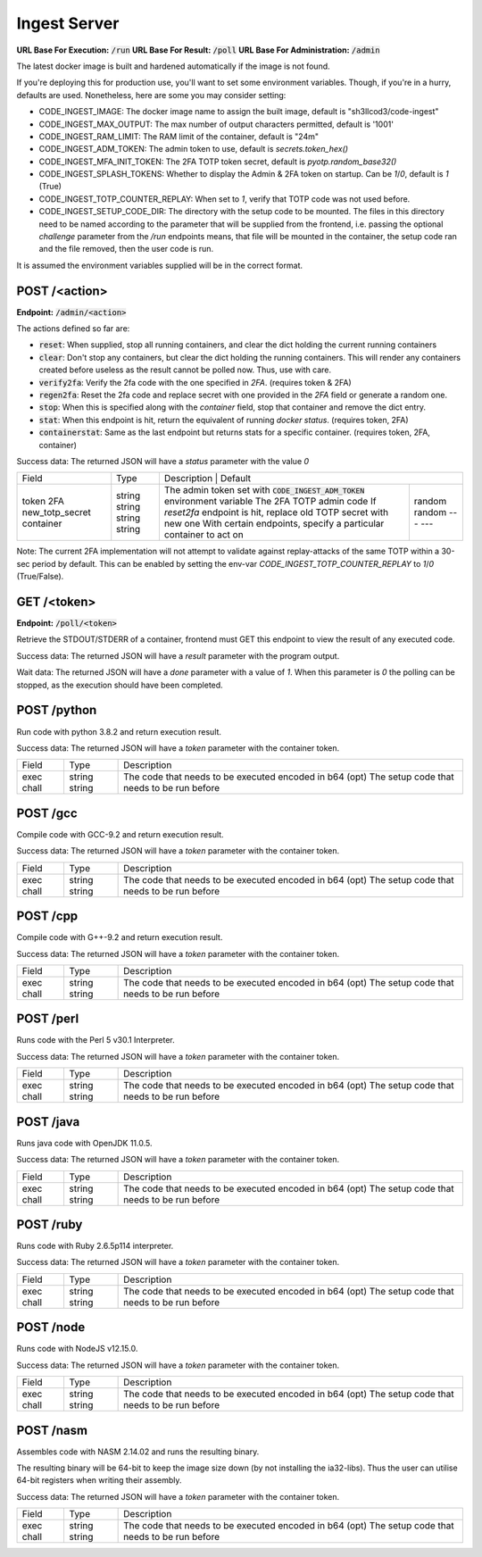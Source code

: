 ===============================================================================
                               Ingest Server
===============================================================================

**URL Base For Execution:** :code:`/run`
**URL Base For Result:** :code:`/poll`
**URL Base For Administration:** :code:`/admin`

The latest docker image is built and hardened automatically if the image is not found.

If you're deploying this for production use, you'll want to set some environment
variables. Though, if you're in a hurry, defaults are used. Nonetheless, here are
some you may consider setting:

- CODE_INGEST_IMAGE: The docker image name to assign the built image, default is "sh3llcod3/code-ingest"
- CODE_INGEST_MAX_OUTPUT: The max number of output characters permitted, default is '1001'
- CODE_INGEST_RAM_LIMIT: The RAM limit of the container, default is "24m"
- CODE_INGEST_ADM_TOKEN: The admin token to use, default is `secrets.token_hex()`
- CODE_INGEST_MFA_INIT_TOKEN: The 2FA TOTP token secret, default is `pyotp.random_base32()`
- CODE_INGEST_SPLASH_TOKENS: Whether to display the Admin & 2FA token on startup. Can be `1`/`0`,
  default is `1` (True)
- CODE_INGEST_TOTP_COUNTER_REPLAY: When set to `1`, verify that TOTP code was not used before.
- CODE_INGEST_SETUP_CODE_DIR: The directory with the setup code to be mounted. The files in this
  directory need to be named according to the parameter that will be supplied from the frontend,
  i.e. passing the optional `challenge` parameter from the `/run` endpoints means, that file
  will be mounted in the container, the setup code ran and the file removed, then the user code is run.

It is assumed the environment variables supplied will be in the correct format.

******************************************************************************
                                   POST /<action>
******************************************************************************

**Endpoint:** :code:`/admin/<action>`

The actions defined so far are:

- :code:`reset`: When supplied, stop all running containers, and clear the dict holding
  the current running containers

- :code:`clear`: Don't stop any containers, but clear the dict holding the running containers.
  This will render any containers created before useless as the result cannot be polled now.
  Thus, use with care.

- :code:`verify2fa`: Verify the 2fa code with the one specified in `2FA`. (requires token & 2FA)

- :code:`regen2fa`: Reset the 2fa code and replace secret with one provided in the `2FA`
  field or generate a random one.

- :code:`stop`: When this is specified along with the `container` field, stop that container and
  remove the dict entry.

- :code:`stat`: When this endpoint is hit, return the equivalent of running `docker status`.
  (requires token, 2FA)

- :code:`containerstat`: Same as the last endpoint but returns stats for a specific container.
  (requires token, 2FA, container)

Success data:
The returned JSON will have a `status` parameter with the value `0`

+----------------------+--------+---------------------------------------------------------------------------------------+
| Field                | Type   | Description                                                                 | Default |
+----------------------+--------+-----------------------------------------------------------------------------+---------+
| token                | string | The admin token set with :code:`CODE_INGEST_ADM_TOKEN` environment variable | random  |
| 2FA                  | string | The 2FA TOTP admin code                                                     | random  |
| new_totp_secret      | string | If `reset2fa` endpoint is hit, replace old TOTP secret with new one         | ---     |
| container            | string | With certain endpoints, specify a particular container to act on            | ---     |
+----------------------+--------+-----------------------------------------------------------------------------+---------+

Note:
The current 2FA implementation will not attempt to validate against replay-attacks of the same TOTP within a 30-sec period by default.
This can be enabled by setting the env-var `CODE_INGEST_TOTP_COUNTER_REPLAY` to `1`/`0` (True/False).

******************************************************************************
                                   GET /<token>
******************************************************************************

**Endpoint:** :code:`/poll/<token>`

Retrieve the STDOUT/STDERR of a container, frontend must GET this endpoint
to view the result of any executed code.

Success data:
The returned JSON will have a `result` parameter with the program output.

Wait data:
The returned JSON will have a `done` parameter with a value of `1`.
When this parameter is `0` the polling can be stopped, as the execution
should have been completed.

******************************************************************************
                                   POST /python
******************************************************************************

Run code with python 3.8.2 and return execution result.

Success data:
The returned JSON will have a `token` parameter with the container token.

+----------------------+--------+-----------------------------------------------------+
| Field                | Type   | Description                                         |
+----------------------+--------+-----------------------------------------------------+
| exec                 | string | The code that needs to be executed encoded in b64   |
| chall                | string | (opt) The setup code that needs to be run before    |
+----------------------+--------+-----------------------------------------------------+


******************************************************************************
                                   POST /gcc
******************************************************************************

Compile code with GCC-9.2 and return execution result.

Success data:
The returned JSON will have a `token` parameter with the container token.

+----------------------+--------+-----------------------------------------------------+
| Field                | Type   | Description                                         |
+----------------------+--------+-----------------------------------------------------+
| exec                 | string | The code that needs to be executed encoded in b64   |
| chall                | string | (opt) The setup code that needs to be run before    |
+----------------------+--------+-----------------------------------------------------+


******************************************************************************
                                   POST /cpp
******************************************************************************

Compile code with G++-9.2 and return execution result.

Success data:
The returned JSON will have a `token` parameter with the container token.

+----------------------+--------+-----------------------------------------------------+
| Field                | Type   | Description                                         |
+----------------------+--------+-----------------------------------------------------+
| exec                 | string | The code that needs to be executed encoded in b64   |
| chall                | string | (opt) The setup code that needs to be run before    |
+----------------------+--------+-----------------------------------------------------+

******************************************************************************
                                   POST /perl
******************************************************************************

Runs code with the Perl 5 v30.1 Interpreter.

Success data:
The returned JSON will have a `token` parameter with the container token.

+----------------------+--------+-----------------------------------------------------+
| Field                | Type   | Description                                         |
+----------------------+--------+-----------------------------------------------------+
| exec                 | string | The code that needs to be executed encoded in b64   |
| chall                | string | (opt) The setup code that needs to be run before    |
+----------------------+--------+-----------------------------------------------------+

******************************************************************************
                                   POST /java
******************************************************************************

Runs java code with OpenJDK 11.0.5.

Success data:
The returned JSON will have a `token` parameter with the container token.

+----------------------+--------+-----------------------------------------------------+
| Field                | Type   | Description                                         |
+----------------------+--------+-----------------------------------------------------+
| exec                 | string | The code that needs to be executed encoded in b64   |
| chall                | string | (opt) The setup code that needs to be run before    |
+----------------------+--------+-----------------------------------------------------+

******************************************************************************
                                   POST /ruby
******************************************************************************

Runs code with Ruby 2.6.5p114 interpreter.

Success data:
The returned JSON will have a `token` parameter with the container token.

+----------------------+--------+-----------------------------------------------------+
| Field                | Type   | Description                                         |
+----------------------+--------+-----------------------------------------------------+
| exec                 | string | The code that needs to be executed encoded in b64   |
| chall                | string | (opt) The setup code that needs to be run before    |
+----------------------+--------+-----------------------------------------------------+

******************************************************************************
                                   POST /node
******************************************************************************

Runs code with NodeJS v12.15.0.

Success data:
The returned JSON will have a `token` parameter with the container token.

+----------------------+--------+-----------------------------------------------------+
| Field                | Type   | Description                                         |
+----------------------+--------+-----------------------------------------------------+
| exec                 | string | The code that needs to be executed encoded in b64   |
| chall                | string | (opt) The setup code that needs to be run before    |
+----------------------+--------+-----------------------------------------------------+

******************************************************************************
                                   POST /nasm
******************************************************************************

Assembles code with NASM 2.14.02 and runs the resulting binary.

The resulting binary will be 64-bit to keep the image size down (by not installing the
ia32-libs). Thus the user can utilise 64-bit registers when writing their assembly.

Success data:
The returned JSON will have a `token` parameter with the container token.

+----------------------+--------+-----------------------------------------------------+
| Field                | Type   | Description                                         |
+----------------------+--------+-----------------------------------------------------+
| exec                 | string | The code that needs to be executed encoded in b64   |
| chall                | string | (opt) The setup code that needs to be run before    |
+----------------------+--------+-----------------------------------------------------+

